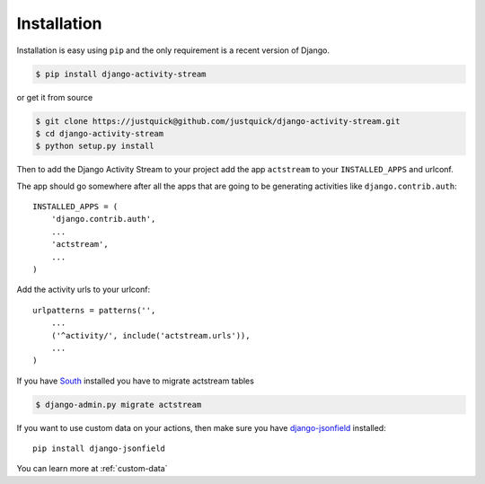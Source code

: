 Installation
============

Installation is easy using ``pip`` and the only requirement is a recent version of Django.

.. code-block:: bash

    $ pip install django-activity-stream

or get it from source

.. code-block:: bash

    $ git clone https://justquick@github.com/justquick/django-activity-stream.git
    $ cd django-activity-stream
    $ python setup.py install

Then to add the Django Activity Stream to your project add the app ``actstream`` to your ``INSTALLED_APPS`` and urlconf.

The app should go somewhere after all the apps that are going to be generating activities like ``django.contrib.auth``::

    INSTALLED_APPS = (
        'django.contrib.auth',
        ...
        'actstream',
        ...
    )

Add the activity urls to your urlconf::

    urlpatterns = patterns('',
        ...
        ('^activity/', include('actstream.urls')),
        ...
    )

If you have `South <http://south.aeracode.org/>`_ installed you have to migrate actstream tables

.. code-block:: bash

     $ django-admin.py migrate actstream

If you want to use custom data on your actions, then make sure you have `django-jsonfield <https://github.com/bradjasper/django-jsonfield/>`_ installed::

    pip install django-jsonfield

You can learn more at :ref:`custom-data`
